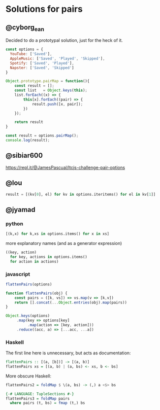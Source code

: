 * Solutions for pairs
** @cyborg_ean
   Decided to do a prototypal solution, just for the heck of it.

#+begin_src js
const options = {
  YouTube: ['Saved'],
  AppleMusic: ['Saved', 'Played', 'Skipped'],
  Spotify: ['Saved', 'Played'],
  Napster: ['Saved', 'Skipped']
}

Object.prototype.pairMap = function(){
    const result = [];
    const list   = Object.keys(this);
    list.forEach((x) => {
        this[x].forEach((pair) => {
            result.push([x, pair]);
        })
    });

    return result
}

const result = options.pairMap();
console.log(result);
#+end_src

** @sibiar600

https://repl.it/@JamesPascual/ltcjs-challenge-pair-options

** @lou

#+begin_src python
result = [(kv[0], el) for kv in options.iteritems() for el in kv[1]]
#+end_src

** @jyamad

*** python

#+begin_src python
[(k,x) for k,xs in options.items() for x in xs]
#+end_src

more explanatory names (and as a generator expression)

#+begin_src python
((key, action)
  for key, actions in options.items()
  for action in actions)
#+end_src

*** javascript

#+begin_src js
flattenPairs(options)

function flattenPairs(obj) {
    const pairs = ([k, vs]) => vs.map(v => [k,v])
    return [].concat(...Object.entries(obj).map(pairs))
}
#+end_src

#+begin_src js
Object.keys(options)
     .map(key => options[key]
          .map(action => [key, action]))
     .reduce((acc, a) => [...acc, ...a])
#+end_src

*** Haskell

The first line here is unnecessary, but acts as documentation:

#+begin_src haskell
flattenPairs :: [(a, [b])] -> [(a, b)]
flattenPairs xs = [(a, b) | (a, bs) <- xs, b <- bs]
#+end_src

More obscure Haskell:

#+begin_src haskell
flattenPairs2 = foldMap $ \(a, bs) -> (,) a <$> bs
#+end_src

#+begin_src haskell
{-# LANGUAGE: TupleSections #-}
flattenPairs3 = foldMap pairs
  where pairs (t, bs) = fmap (t,) bs
#+end_src
